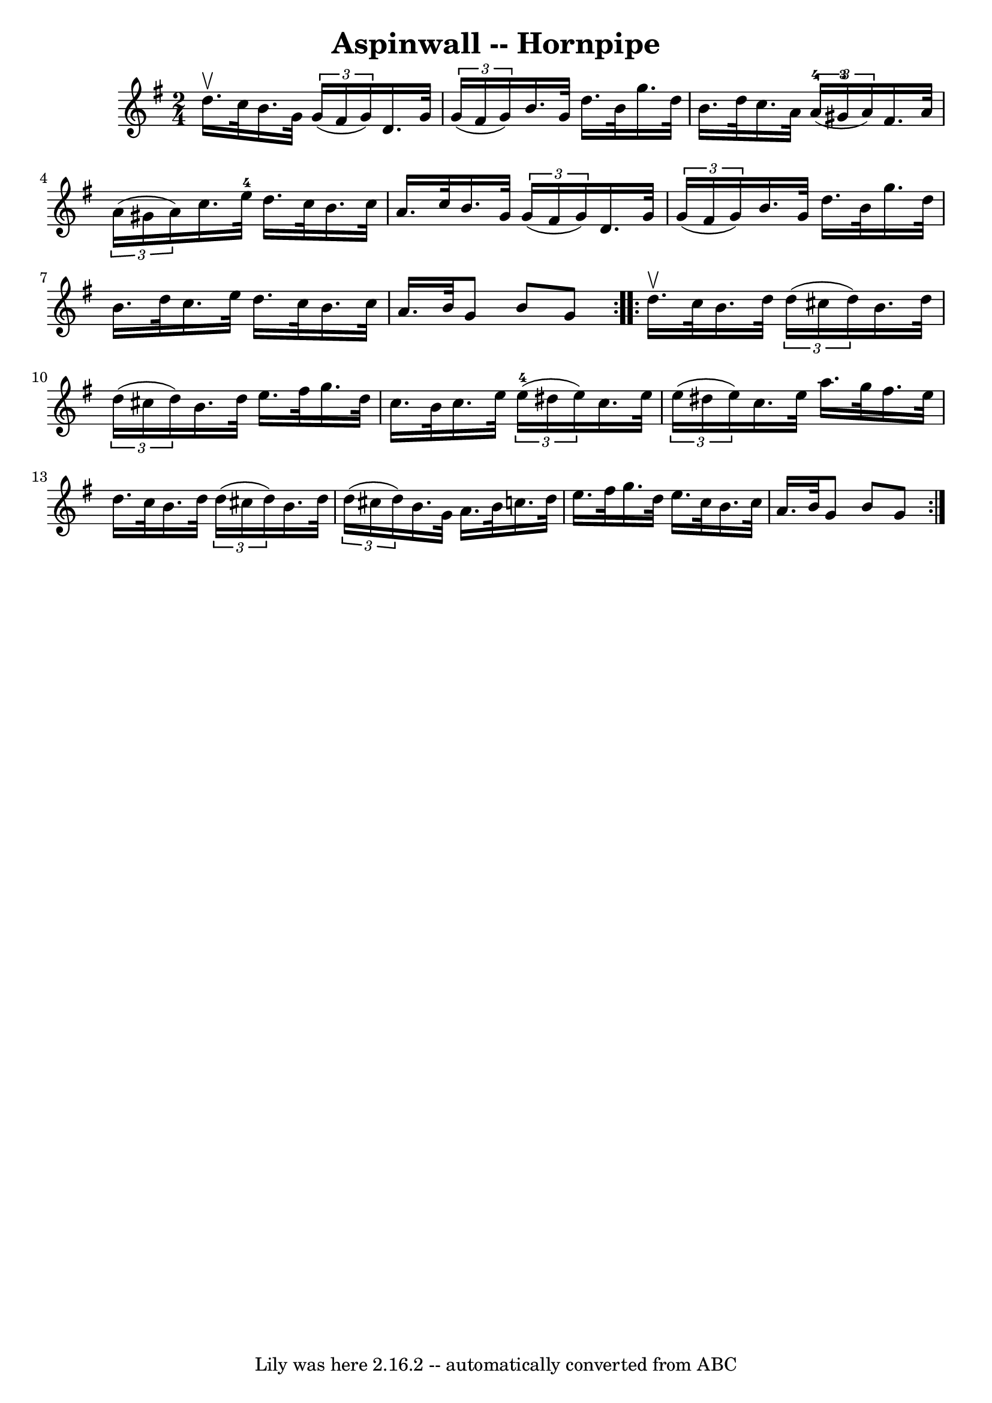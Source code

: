 \version "2.7.40"
\header {
	book = "Cole's 1000 Fiddle Tunes"
	crossRefNumber = "1"
	footnotes = ""
	tagline = "Lily was here 2.16.2 -- automatically converted from ABC"
	title = "Aspinwall -- Hornpipe"
}
voicedefault =  {
\set Score.defaultBarType = "empty"

\repeat volta 2 {
\time 2/4 \key g \major d''16.^\upbow c''32  |
 b'16. g'32    
\times 2/3 { g'16 (fis'16 g'16) } d'16. g'32    \times 2/3 {   
g'16 (fis'16 g'16) } |
 b'16. g'32 d''16. b'32    
g''16. d''32 b'16. d''32  |
 c''16. a'32    \times 2/3 {  
 a'16-4(gis'16-3 a'16) } fis'16. a'32    \times 2/3 {   
a'16 (gis'16 a'16) } |
 c''16. e''32-4 d''16. c''32 
 b'16. c''32 a'16. c''32  |
 b'16. g'32    \times 2/3 { 
 g'16 (fis'16 g'16) } d'16. g'32    \times 2/3 { g'16 (
fis'16 g'16) } |
 b'16. g'32 d''16. b'32 g''16.    
d''32 b'16. d''32  |
 c''16. e''32 d''16. c''32    
b'16. c''32 a'16. b'32  |
 g'8 b'8 g'8  }     
\repeat volta 2 { d''16.^\upbow c''32  |
 b'16. d''32    
\times 2/3 { d''16 (cis''16 d''16) } b'16. d''32    
\times 2/3 { d''16 (cis''16 d''16) } |
 b'16. d''32    
e''16. fis''32 g''16. d''32 c''16. b'32  |
 c''16.    
e''32    \times 2/3 { e''16-4(dis''16 e''16) } c''16.    
e''32    \times 2/3 { e''16 (dis''16 e''16) } |
 c''16.    
e''32 a''16. g''32 fis''16. e''32 d''16. c''32  |
     
b'16. d''32    \times 2/3 { d''16 (cis''16 d''16) } b'16.    
d''32    \times 2/3 { d''16 (cis''16 d''16) } |
 b'16.    
g'32 a'16. b'32 c''16. d''32 e''16. fis''32  |
     
g''16. d''32 e''16. c''32 b'16. c''32 a'16. b'32  |
 
 g'8 b'8 g'8  }   
}

\score{
    <<

	\context Staff="default"
	{
	    \voicedefault 
	}

    >>
	\layout {
	}
	\midi {}
}
